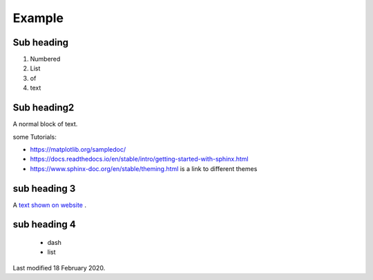.. _example:

Example
=======

Sub heading
***********

1. Numbered
2. List
3. of 
4. text


Sub heading2
************

A normal block of text.

some Tutorials: 

*	https://matplotlib.org/sampledoc/
*	https://docs.readthedocs.io/en/stable/intro/getting-started-with-sphinx.html
*	https://www.sphinx-doc.org/en/stable/theming.html is a link to different themes



sub heading 3
*************

A `text shown on website <hyperlink url>`_ .

sub heading 4
*************

	- dash
	- list




Last modified 18 February 2020.


